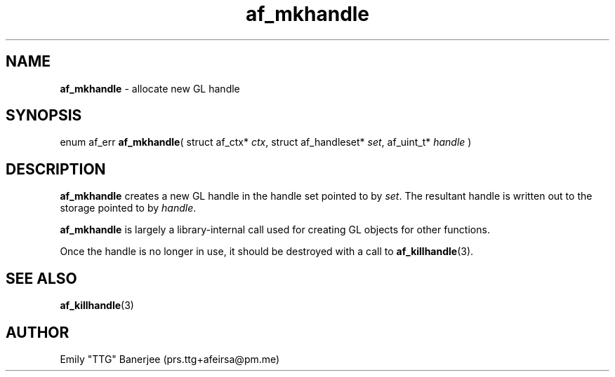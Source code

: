 .\" SPDX-License-Identifier: GPL-3.0-or-later
.\" Copyright (C) 2023 Emily "TTG" Banerjee <prs.ttg+afeirsa@pm.me>

.TH af_mkhandle 3 "" "" "Afeirsa"
.SH NAME
\fBaf_mkhandle\fP \- allocate new GL handle

.SH SYNOPSIS
enum af_err \fBaf_mkhandle\fP(
struct af_ctx* \fIctx\fP,
struct af_handleset* \fIset\fP,
af_uint_t* \fIhandle\fP
)

.SH DESCRIPTION
\fBaf_mkhandle\fP creates a new GL handle in the handle set pointed to by
\fIset\fP. The resultant handle is written out to the storage pointed to by
\fIhandle\fP.

\fBaf_mkhandle\fP is largely a library-internal call used for creating
GL objects for other functions.

Once the handle is no longer in use, it should be destroyed with a call to
\fBaf_killhandle\fP(3).

.SH SEE ALSO
\fBaf_killhandle\fP(3)

.SH AUTHOR
Emily "TTG" Banerjee (prs.ttg+afeirsa@pm.me)
